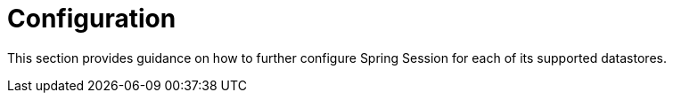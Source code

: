 [[configuration]]
= Configuration

This section provides guidance on how to further configure Spring Session for each of its supported datastores.
